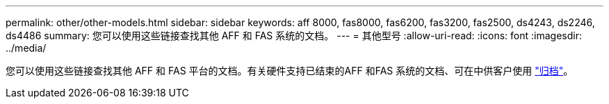 ---
permalink: other/other-models.html 
sidebar: sidebar 
keywords: aff 8000, fas8000, fas6200, fas3200, fas2500, ds4243, ds2246, ds4486 
summary: 您可以使用这些链接查找其他 AFF 和 FAS 系统的文档。 
---
= 其他型号
:allow-uri-read: 
:icons: font
:imagesdir: ../media/


[role="lead"]
您可以使用这些链接查找其他 AFF 和 FAS 平台的文档。有关硬件支持已结束的AFF 和FAS 系统的文档、可在中供客户使用 link:https://mysupport.netapp.com/documentation/productsatoz/index.html?archive=true["归档"]。
